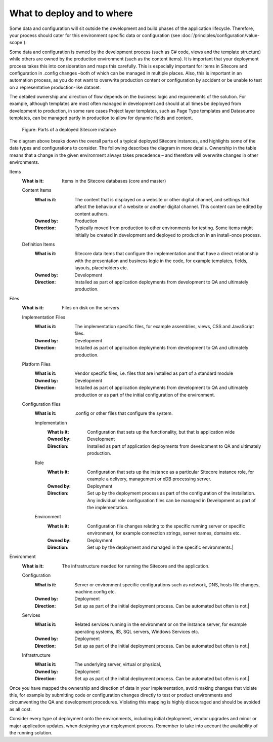 What to deploy and to where
~~~~~~~~~~~~~~~~~~~~~~~~~~~

Some data and configuration will sit outside the development and build
phases of the application lifecycle. Therefore, your process should
cater for this environment specific data or configuration (see :doc:`/principles/configuration/value-scope`).

Some data and configuration is owned by the development process (such as
C# code, views and the template structure) while others are owned by the
production environment (such as the content items). It is important that
your deployment process takes this into consideration and maps this
carefully. This is especially important for items in Sitecore and
configuration in .config changes –both of which can be managed in
multiple places. Also, this is important in an automation process, as
you do not want to overwrite production content or configuration by
accident or be unable to test on a representative production-like
dataset.

The detailed ownership and direction of flow depends on the business
logic and requirements of the solution. For example, although templates
are most often managed in development and should at all times be
deployed from development to production, in some rare cases Project
layer templates, such as Page Type templates and Datasource templates,
can be managed partly in production to allow for dynamic fields and
content.

.. figure:: _static/image48.png
    
    Figure: Parts of a deployed Sitecore instance

The diagram above breaks down the overall parts of a typical deployed
Sitecore instances, and highlights some of the data types and
configurations to consider. The following describes the diagram in more
details. Ownership in the table means that a change in the given
environment always takes precedence – and therefore will overwrite
changes in other environments.

Items
    :What is it: Items in the Sitecore databases (core and master)

    Content Items
        :What is it: The content that is displayed on a website or other digital channel, and settings that affect the behaviour of a website or another digital channel. This content can be edited by content authors.   
        :Owned by: Production
        :Direction: Typically moved from production to other environments for testing. Some items might initially be created in development and deployed to production in an install-once process.

    Definition Items 
        :What is it: Sitecore data items that configure the implementation and that have a direct relationship with the presentation and business logic in the code, for example templates, fields, layouts, placeholders etc.   
        :Owned by: Development   
        :Direction: Installed as part of application deployments from development to QA and ultimately production. 

Files    
    :What is it: Files on disk on the servers  
  
    Implementation Files   
        :What is it: The implementation specific files, for example assemblies, views, CSS and JavaScript files.     
        :Owned by: Development   
        :Direction: Installed as part of application deployments from development to QA and ultimately production. 

    Platform Files   
        :What is it: Vendor specific files, i.e. files that are installed as part of a standard module   
        :Owned by: Development   
        :Direction: Installed as part of application deployments from development to QA and ultimately production or as part of the initial configuration of the environment.  

    Configuration files  
        :What is it: .config or other files that configure the system.     

        Implementation   
            :What is it: Configuration that sets up the functionality, but that is application wide    
            :Owned by: Development   
            :Direction: Installed as part of application deployments from development to QA and ultimately production. 

        Role 
            :What is it: Configuration that sets up the instance as a particular Sitecore instance role, for example a delivery, management or xDB processing server.    
            :Owned by: Deployment    
            :Direction: Set up by the deployment process as part of the configuration of the installation. Any individual role configuration files can be managed in Development as part of the implementation.  

        Environment
            :What is it: Configuration file changes relating to the specific running server or specific environment, for example connection strings, server names, domains etc.
            :Owned by: Deployment    
            :Direction: Set up by the deployment and managed in the specific environments.|

Environment    
    :What is it: The infrastructure needed for running the Sitecore and the application. 
    
    Configuration    
        :What is it: Server or environment specific configurations such as network, DNS, hosts file changes, machine.config etc. 
        :Owned by: Deployment    
        :Direction: Set up as part of the initial deployment process. Can be automated but often is not.|

    Services   
        :What is it: Related services running in the environment or on the instance server, for example operating systems, IIS, SQL servers, Windows Services etc.   
        :Owned by: Deployment    
        :Direction: Set up as part of the initial deployment process. Can be automated but often is not.|

    Infrastructure   
        :What is it: The underlying server, virtual or physical,     
        :Owned by: Deployment    
        :Direction: Set up as part of the initial deployment process. Can be automated but often is not.|

Once you have mapped the ownership and direction of data in your
implementation, avoid making changes that violate this, for example by
submitting code or configuration changes directly to test or product
environments and circumventing the QA and development procedures.
Violating this mapping is highly discouraged and should be avoided as
all cost.

Consider every type of deployment onto the environments, including
initial deployment, vendor upgrades and minor or major application
updates, when designing your deployment process. Remember to take into
account the availability of the running solution.